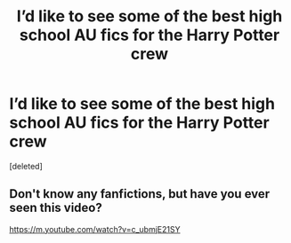 #+TITLE: I’d like to see some of the best high school AU fics for the Harry Potter crew

* I’d like to see some of the best high school AU fics for the Harry Potter crew
:PROPERTIES:
:Score: 0
:DateUnix: 1564903608.0
:DateShort: 2019-Aug-04
:FlairText: Request
:END:
[deleted]


** Don't know any fanfictions, but have you ever seen this video?

[[https://m.youtube.com/watch?v=c_ubmjE21SY]]
:PROPERTIES:
:Author: machjacob51141
:Score: 1
:DateUnix: 1564907157.0
:DateShort: 2019-Aug-04
:END:
